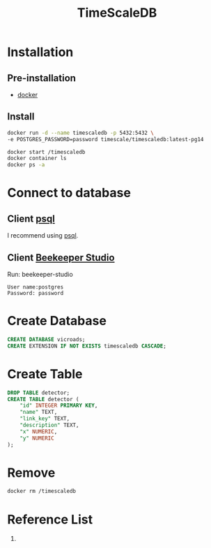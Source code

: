 :PROPERTIES:
:ID:       955c1a91-a8c5-45ad-ae0a-4d95d8ce5869
:END:
#+title: TimeScaleDB
#+filetags:  

* Installation
** Pre-installation
+ [[id:e4fa2843-dc6e-4303-a209-40df1bd10a0f][docker]]

** Install
#+begin_src bash
docker run -d --name timescaledb -p 5432:5432 \
-e POSTGRES_PASSWORD=password timescale/timescaledb:latest-pg14

docker start /timescaledb
docker container ls
docker ps -a
#+end_src


* Connect to database
** Client [[id:494d0c77-a11a-4b78-85a0-b1b4726d135c][psql]]
I recommend using [[id:494d0c77-a11a-4b78-85a0-b1b4726d135c][psql]].

** Client [[id:797784c8-2df1-4445-8811-f18e54ff84d8][Beekeeper Studio]]
Run: beekeeper-studio

#+begin_src file
User name:postgres
Password: password
#+end_src

* Create Database
#+begin_src sql
CREATE DATABASE vicroads;
CREATE EXTENSION IF NOT EXISTS timescaledb CASCADE;
#+end_src

* Create Table
#+begin_src sql
DROP TABLE detector;
CREATE TABLE detector (
	"id" INTEGER PRIMARY KEY,
	"name" TEXT,
	"link_key" TEXT,
	"description" TEXT,
	"x" NUMERIC,
	"y" NUMERIC
);
#+end_src

* Remove
#+begin_src bash
docker rm /timescaledb
#+end_src

* Reference List
1.
